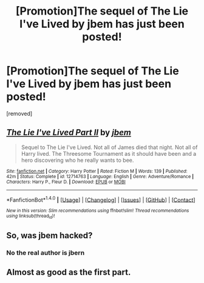 #+TITLE: [Promotion]The sequel of The Lie I've Lived by jbem has just been posted!

* [Promotion]The sequel of The Lie I've Lived by jbem has just been posted!
:PROPERTIES:
:Author: HeyThereSexyBoy
:Score: 0
:DateUnix: 1509888430.0
:DateShort: 2017-Nov-05
:FlairText: Promotion
:END:
[removed]


** [[http://www.fanfiction.net/s/12714763/1/][*/The Lie I've Lived Part II/*]] by [[https://www.fanfiction.net/u/8476901/jbem][/jbem/]]

#+begin_quote
  Sequel to The Lie I've Lived. Not all of James died that night. Not all of Harry lived. The Threesome Tournament as it should have been and a hero discovering who he really wants to bee.
#+end_quote

^{/Site/: [[http://www.fanfiction.net/][fanfiction.net]] *|* /Category/: Harry Potter *|* /Rated/: Fiction M *|* /Words/: 139 *|* /Published/: 42m *|* /Status/: Complete *|* /id/: 12714763 *|* /Language/: English *|* /Genre/: Adventure/Romance *|* /Characters/: Harry P., Fleur D. *|* /Download/: [[http://www.ff2ebook.com/old/ffn-bot/index.php?id=12714763&source=ff&filetype=epub][EPUB]] or [[http://www.ff2ebook.com/old/ffn-bot/index.php?id=12714763&source=ff&filetype=mobi][MOBI]]}

--------------

*FanfictionBot*^{1.4.0} *|* [[[https://github.com/tusing/reddit-ffn-bot/wiki/Usage][Usage]]] | [[[https://github.com/tusing/reddit-ffn-bot/wiki/Changelog][Changelog]]] | [[[https://github.com/tusing/reddit-ffn-bot/issues/][Issues]]] | [[[https://github.com/tusing/reddit-ffn-bot/][GitHub]]] | [[[https://www.reddit.com/message/compose?to=tusing][Contact]]]

^{/New in this version: Slim recommendations using/ ffnbot!slim! /Thread recommendations using/ linksub(thread_id)!}
:PROPERTIES:
:Author: FanfictionBot
:Score: 1
:DateUnix: 1509888443.0
:DateShort: 2017-Nov-05
:END:


** So, was jbem hacked?
:PROPERTIES:
:Author: Johnsmitish
:Score: 1
:DateUnix: 1509889454.0
:DateShort: 2017-Nov-05
:END:

*** No the real author is jbern
:PROPERTIES:
:Author: lightningowl15
:Score: 1
:DateUnix: 1509890483.0
:DateShort: 2017-Nov-05
:END:


** Almost as good as the first part.
:PROPERTIES:
:Author: PsychoGeek
:Score: 1
:DateUnix: 1509890252.0
:DateShort: 2017-Nov-05
:END:
